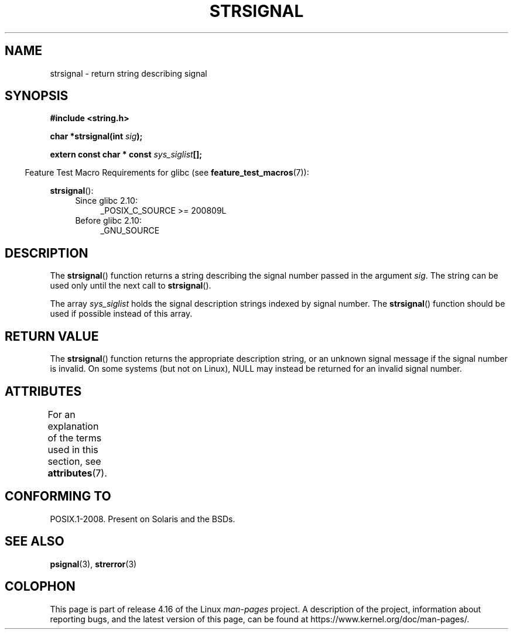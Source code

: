 .\" Copyright 1993 David Metcalfe (david@prism.demon.co.uk)
.\"
.\" %%%LICENSE_START(VERBATIM)
.\" Permission is granted to make and distribute verbatim copies of this
.\" manual provided the copyright notice and this permission notice are
.\" preserved on all copies.
.\"
.\" Permission is granted to copy and distribute modified versions of this
.\" manual under the conditions for verbatim copying, provided that the
.\" entire resulting derived work is distributed under the terms of a
.\" permission notice identical to this one.
.\"
.\" Since the Linux kernel and libraries are constantly changing, this
.\" manual page may be incorrect or out-of-date.  The author(s) assume no
.\" responsibility for errors or omissions, or for damages resulting from
.\" the use of the information contained herein.  The author(s) may not
.\" have taken the same level of care in the production of this manual,
.\" which is licensed free of charge, as they might when working
.\" professionally.
.\"
.\" Formatted or processed versions of this manual, if unaccompanied by
.\" the source, must acknowledge the copyright and authors of this work.
.\" %%%LICENSE_END
.\"
.\" References consulted:
.\"     Linux libc source code
.\"     Lewine's _POSIX Programmer's Guide_ (O'Reilly & Associates, 1991)
.\"     386BSD man pages
.\" Modified Sat Jul 24 17:59:03 1993 by Rik Faith (faith@cs.unc.edu)
.TH STRSIGNAL 3  2017-09-15 "GNU" "Linux Programmer's Manual"
.SH NAME
strsignal \- return string describing signal
.SH SYNOPSIS
.nf
.B #include <string.h>
.PP
.BI "char *strsignal(int " sig );
.PP
.BI "extern const char * const " sys_siglist [];
.fi
.PP
.in -4n
Feature Test Macro Requirements for glibc (see
.BR feature_test_macros (7)):
.in
.PP
.BR strsignal ():
.PD 0
.ad l
.RS 4
.TP 4
Since glibc 2.10:
_POSIX_C_SOURCE\ >=\ 200809L
.TP
Before glibc 2.10:
_GNU_SOURCE
.RE
.ad
.PD
.SH DESCRIPTION
The
.BR strsignal ()
function returns a string describing the signal
number passed in the argument
.IR sig .
The string can be used only until the next call to
.BR strsignal ().
.PP
The array
.I sys_siglist
holds the signal description strings
indexed by signal number.
The
.BR strsignal ()
function should be
used if possible instead of this array.
.SH RETURN VALUE
The
.BR strsignal ()
function returns the appropriate description
string, or an unknown signal message if the signal number is invalid.
On some systems (but not on Linux), NULL may instead be
returned for an invalid signal number.
.SH ATTRIBUTES
For an explanation of the terms used in this section, see
.BR attributes (7).
.TS
allbox;
lb lb lbw31
l l l.
Interface	Attribute	Value
T{
.BR strsignal ()
T}	Thread safety	MT-Unsafe race:strsignal locale
.TE
.sp 1
.SH CONFORMING TO
POSIX.1-2008.
Present on Solaris and the BSDs.
.SH SEE ALSO
.BR psignal (3),
.BR strerror (3)
.SH COLOPHON
This page is part of release 4.16 of the Linux
.I man-pages
project.
A description of the project,
information about reporting bugs,
and the latest version of this page,
can be found at
\%https://www.kernel.org/doc/man\-pages/.
